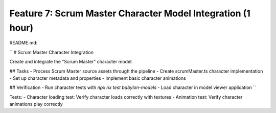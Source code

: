 Feature 7: Scrum Master Character Model Integration (1 hour)
============================================================

README.md:

``
# Scrum Master Character Integration

Create and integrate the "Scrum Master" character model.

## Tasks
- Process Scrum Master source assets through the pipeline
- Create scrumMaster.ts character implementation
- Set up character metadata and properties
- Implement basic character animations

## Verification
- Run character tests with `npx nx test babylon-models`
- Load character in model viewer application
``

Tests:
- Character loading test: Verify character loads correctly with textures
- Animation test: Verify character animations play correctly